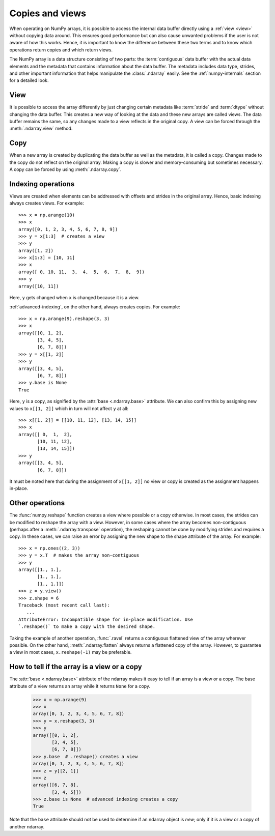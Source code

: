 .. _basics.copies-and-views:

****************
Copies and views
****************

When operating on NumPy arrays, it is possible to access the internal data
buffer directly using a :ref:`view <view>` without copying data around. This
ensures good performance but can also cause unwanted problems if the user is
not aware of how this works. Hence, it is important to know the difference
between these two terms and to know which operations return copies and
which return views.

The NumPy array is a data structure consisting of two parts:
the :term:`contiguous` data buffer with the actual data elements and the
metadata that contains information about the data buffer. The metadata
includes data type, strides, and other important information that helps
manipulate the :class:`.ndarray` easily. See the :ref:`numpy-internals`
section for a detailed look.

.. _view:

View
====

It is possible to access the array differently by just changing certain
metadata like :term:`stride` and :term:`dtype` without changing the
data buffer. This creates a new way of looking at the data and these new
arrays are called views. The data buffer remains the same, so any changes made
to a view reflects in the original copy. A view can be forced through the
:meth:`.ndarray.view` method.

Copy
====

When a new array is created by duplicating the data buffer as well as the
metadata, it is called a copy. Changes made to the copy
do not reflect on the original array. Making a copy is slower and
memory-consuming but sometimes necessary. A copy can be forced by using
:meth:`.ndarray.copy`.

.. _indexing-operations:

Indexing operations
===================

.. seealso:: :ref:`basics.indexing`

Views are created when elements can be addressed with offsets and strides
in the original array. Hence, basic indexing always creates views.
For example::

    >>> x = np.arange(10)
    >>> x
    array([0, 1, 2, 3, 4, 5, 6, 7, 8, 9])
    >>> y = x[1:3]  # creates a view
    >>> y
    array([1, 2])
    >>> x[1:3] = [10, 11]
    >>> x
    array([ 0, 10, 11,  3,  4,  5,  6,  7,  8,  9])
    >>> y
    array([10, 11])  

Here, ``y`` gets changed when ``x`` is changed because it is a view.

:ref:`advanced-indexing`, on the other hand, always creates copies.
For example::

    >>> x = np.arange(9).reshape(3, 3)
    >>> x
    array([[0, 1, 2],
           [3, 4, 5],
           [6, 7, 8]])
    >>> y = x[[1, 2]]
    >>> y
    array([[3, 4, 5],
           [6, 7, 8]])
    >>> y.base is None
    True

Here, ``y`` is a copy, as signified by the :attr:`base <.ndarray.base>`
attribute. We can also confirm this by assigning new values to ``x[[1, 2]]``
which in turn will not affect ``y`` at all::

    >>> x[[1, 2]] = [[10, 11, 12], [13, 14, 15]]
    >>> x
    array([[ 0,  1,  2],
           [10, 11, 12],
           [13, 14, 15]])
    >>> y
    array([[3, 4, 5],
           [6, 7, 8]])

It must be noted here that during the assignment of ``x[[1, 2]]`` no view
or copy is created as the assignment happens in-place. 


Other operations
================

The :func:`numpy.reshape` function creates a view where possible or a copy
otherwise. In most cases, the strides can be modified to reshape the
array with a view. However, in some cases where the array becomes
non-contiguous (perhaps after a :meth:`.ndarray.transpose` operation),
the reshaping cannot be done by modifying strides and requires a copy.
In these cases, we can raise an error by assigning the new shape to the
shape attribute of the array. For example::

    >>> x = np.ones((2, 3))
    >>> y = x.T  # makes the array non-contiguous
    >>> y
    array([[1., 1.],
           [1., 1.],
           [1., 1.]])
    >>> z = y.view()
    >>> z.shape = 6
    Traceback (most recent call last):
       ...
    AttributeError: Incompatible shape for in-place modification. Use
    `.reshape()` to make a copy with the desired shape.

Taking the example of another operation, :func:`.ravel` returns a contiguous
flattened view of the array wherever possible. On the other hand,
:meth:`.ndarray.flatten` always returns a flattened copy of the array.
However, to guarantee a view in most cases, ``x.reshape(-1)`` may be preferable.

How to tell if the array is a view or a copy
============================================

The :attr:`base <.ndarray.base>` attribute of the ndarray makes it easy
to tell if an array is a view or a copy. The base attribute of a view returns
an array while it returns ``None`` for a copy.

    >>> x = np.arange(9)
    >>> x
    array([0, 1, 2, 3, 4, 5, 6, 7, 8])
    >>> y = x.reshape(3, 3)
    >>> y
    array([[0, 1, 2],
           [3, 4, 5],
           [6, 7, 8]])
    >>> y.base  # .reshape() creates a view
    array([0, 1, 2, 3, 4, 5, 6, 7, 8])
    >>> z = y[[2, 1]]
    >>> z
    array([[6, 7, 8],
           [3, 4, 5]])
    >>> z.base is None  # advanced indexing creates a copy
    True

Note that the ``base`` attribute should not be used to determine
if an ndarray object is *new*; only if it is a view or a copy
of another ndarray.
